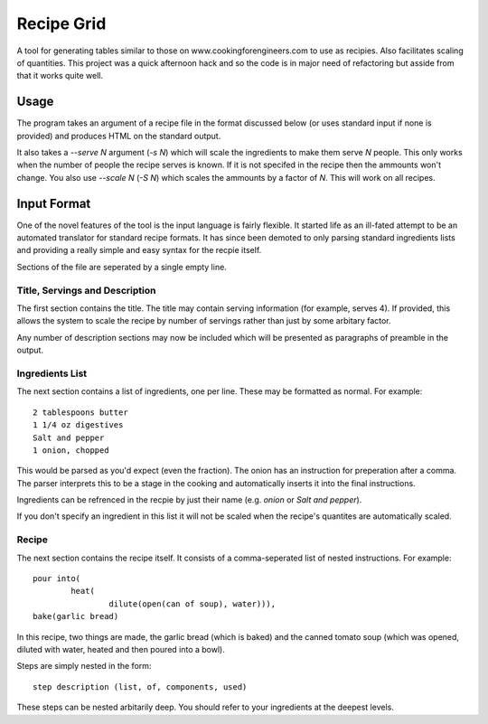 Recipe Grid
===========

A tool for generating tables similar to those on www.cookingforengineers.com to
use as recipies. Also facilitates scaling of quantities. This project was a
quick afternoon hack and so the code is in major need of refactoring but asside
from that it works quite well.

Usage
-----

The program takes an argument of a recipe file in the format discussed below (or
uses standard input if none is provided) and produces HTML on the standard
output.

It also takes a `--serve N` argument (`-s N`) which will scale the ingredients
to make them serve `N` people. This only works when the number of people the
recipe serves is known. If it is not specifed in the recipe then the ammounts
won't change. You also use `--scale N` (`-S N`) which scales the ammounts
by a factor of `N`. This will work on all recipes.


Input Format
------------

One of the novel features of the tool is the input language is fairly flexible.
It started life as an ill-fated attempt to be an automated translator for
standard recipe formats. It has since been demoted to only parsing standard
ingredients lists and providing a really simple and easy syntax for the recpie
itself.

Sections of the file are seperated by a single empty line.

Title, Servings and Description
```````````````````````````````

The first section contains the title. The title may contain serving information
(for example, serves 4). If provided, this allows the system to scale the recipe
by number of servings rather than just by some arbitary factor.

Any number of description sections may now be included which will be presented
as paragraphs of preamble in the output.

Ingredients List
````````````````

The next section contains a list of ingredients, one per line. These may be
formatted as normal. For example::

	2 tablespoons butter
	1 1/4 oz digestives
	Salt and pepper
	1 onion, chopped

This would be parsed as you'd expect (even the fraction). The onion has an
instruction for preperation after a comma. The parser interprets this to be a
stage in the cooking and automatically inserts it into the final instructions.

Ingredients can be refrenced in the recpie by just their name (e.g. `onion` or
`Salt and pepper`).

If you don't specify an ingredient in this list it will not be scaled when the
recipe's quantites are automatically scaled.

Recipe
``````

The next section contains the recipe itself. It consists of a comma-seperated
list of nested instructions. For example::

	pour into(
		heat(
			dilute(open(can of soup), water))),
	bake(garlic bread)

In this recipe, two things are made, the garlic bread (which is baked) and the
canned tomato soup (which was opened, diluted with water, heated and then poured
into a bowl).

Steps are simply nested in the form::

	step description (list, of, components, used)

These steps can be nested arbitarily deep. You should refer to your ingredients
at the deepest levels.
